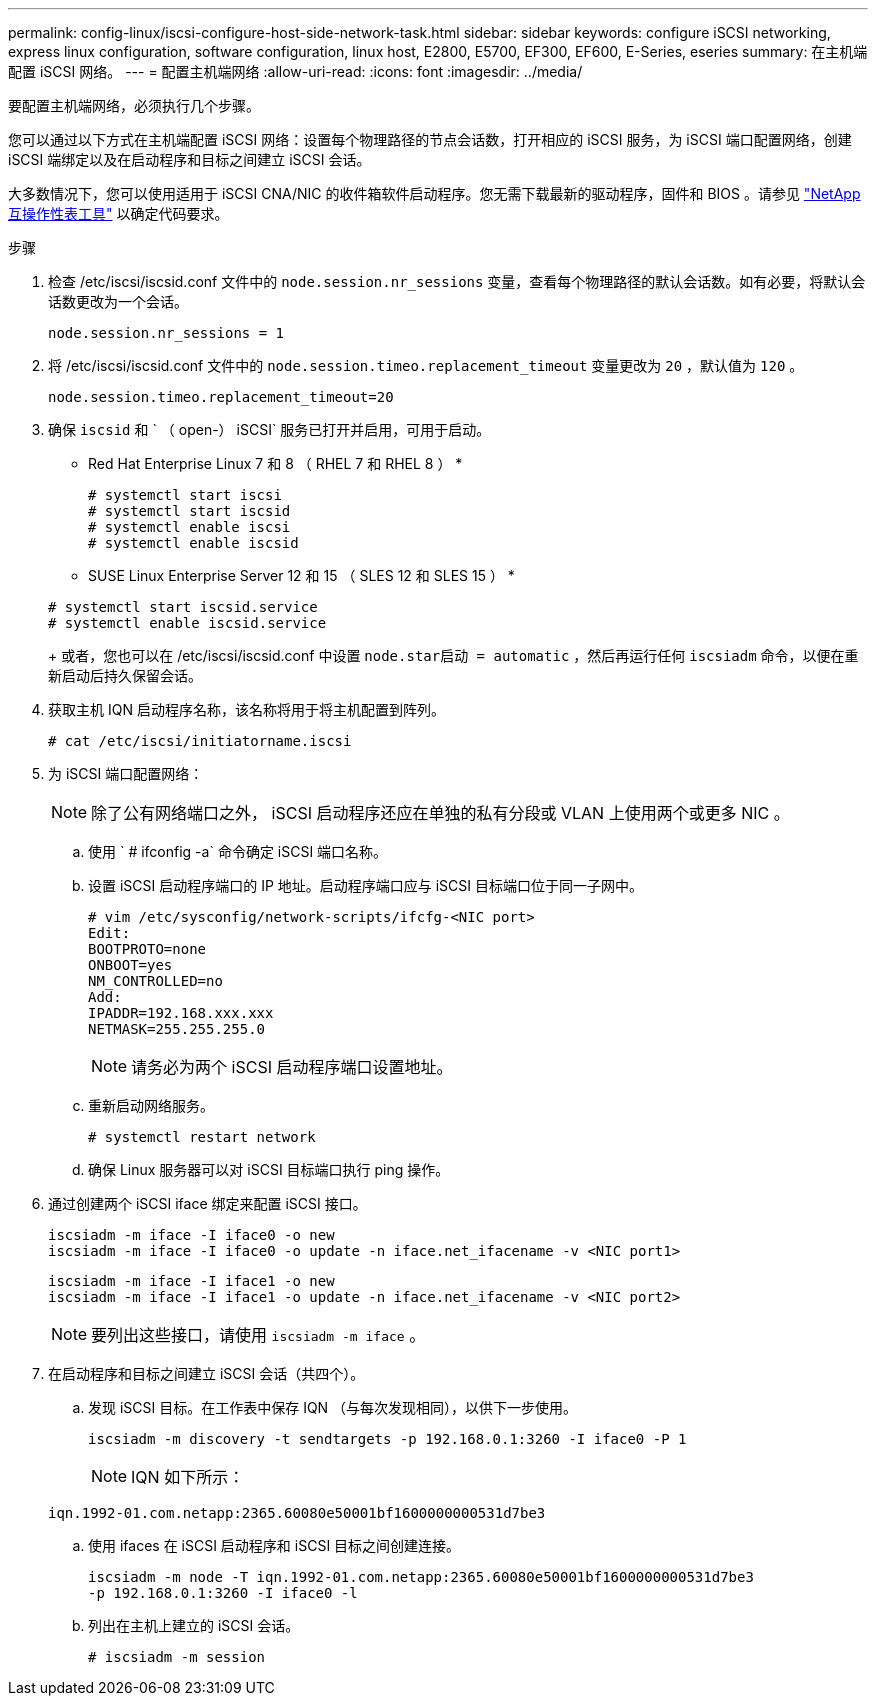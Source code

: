 ---
permalink: config-linux/iscsi-configure-host-side-network-task.html 
sidebar: sidebar 
keywords: configure iSCSI networking, express linux configuration, software configuration, linux host, E2800, E5700, EF300, EF600, E-Series, eseries 
summary: 在主机端配置 iSCSI 网络。 
---
= 配置主机端网络
:allow-uri-read: 
:icons: font
:imagesdir: ../media/


[role="lead"]
要配置主机端网络，必须执行几个步骤。

您可以通过以下方式在主机端配置 iSCSI 网络：设置每个物理路径的节点会话数，打开相应的 iSCSI 服务，为 iSCSI 端口配置网络，创建 iSCSI 端绑定以及在启动程序和目标之间建立 iSCSI 会话。

大多数情况下，您可以使用适用于 iSCSI CNA/NIC 的收件箱软件启动程序。您无需下载最新的驱动程序，固件和 BIOS 。请参见 https://mysupport.netapp.com/matrix["NetApp 互操作性表工具"^] 以确定代码要求。

.步骤
. 检查 /etc/iscsi/iscsid.conf 文件中的 `node.session.nr_sessions` 变量，查看每个物理路径的默认会话数。如有必要，将默认会话数更改为一个会话。
+
[listing]
----
node.session.nr_sessions = 1
----
. 将 /etc/iscsi/iscsid.conf 文件中的 `node.session.timeo.replacement_timeout` 变量更改为 `20` ，默认值为 `120` 。
+
[listing]
----
node.session.timeo.replacement_timeout=20
----
. 确保 `iscsid` 和 ` （ open-） iSCSI` 服务已打开并启用，可用于启动。
+
* Red Hat Enterprise Linux 7 和 8 （ RHEL 7 和 RHEL 8 ） *

+
[listing]
----
# systemctl start iscsi
# systemctl start iscsid
# systemctl enable iscsi
# systemctl enable iscsid
----
+
* SUSE Linux Enterprise Server 12 和 15 （ SLES 12 和 SLES 15 ） *

+
[listing]
----
# systemctl start iscsid.service
# systemctl enable iscsid.service
----
+
或者，您也可以在 /etc/iscsi/iscsid.conf 中设置 `node.star启动 = automatic` ，然后再运行任何 `iscsiadm` 命令，以便在重新启动后持久保留会话。

. 获取主机 IQN 启动程序名称，该名称将用于将主机配置到阵列。
+
[listing]
----
# cat /etc/iscsi/initiatorname.iscsi
----
. 为 iSCSI 端口配置网络：
+

NOTE: 除了公有网络端口之外， iSCSI 启动程序还应在单独的私有分段或 VLAN 上使用两个或更多 NIC 。

+
.. 使用 ` # ifconfig -a` 命令确定 iSCSI 端口名称。
.. 设置 iSCSI 启动程序端口的 IP 地址。启动程序端口应与 iSCSI 目标端口位于同一子网中。
+
[listing]
----
# vim /etc/sysconfig/network-scripts/ifcfg-<NIC port>
Edit:
BOOTPROTO=none
ONBOOT=yes
NM_CONTROLLED=no
Add:
IPADDR=192.168.xxx.xxx
NETMASK=255.255.255.0
----
+

NOTE: 请务必为两个 iSCSI 启动程序端口设置地址。

.. 重新启动网络服务。
+
[listing]
----
# systemctl restart network
----
.. 确保 Linux 服务器可以对 iSCSI 目标端口执行 ping 操作。


. 通过创建两个 iSCSI iface 绑定来配置 iSCSI 接口。
+
[listing]
----
iscsiadm -m iface -I iface0 -o new
iscsiadm -m iface -I iface0 -o update -n iface.net_ifacename -v <NIC port1>
----
+
[listing]
----
iscsiadm -m iface -I iface1 -o new
iscsiadm -m iface -I iface1 -o update -n iface.net_ifacename -v <NIC port2>
----
+

NOTE: 要列出这些接口，请使用 `iscsiadm -m iface` 。

. 在启动程序和目标之间建立 iSCSI 会话（共四个）。
+
.. 发现 iSCSI 目标。在工作表中保存 IQN （与每次发现相同），以供下一步使用。
+
[listing]
----
iscsiadm -m discovery -t sendtargets -p 192.168.0.1:3260 -I iface0 -P 1
----
+

NOTE: IQN 如下所示：

+
[listing]
----
iqn.1992-01.com.netapp:2365.60080e50001bf1600000000531d7be3
----
.. 使用 ifaces 在 iSCSI 启动程序和 iSCSI 目标之间创建连接。
+
[listing]
----
iscsiadm -m node -T iqn.1992-01.com.netapp:2365.60080e50001bf1600000000531d7be3
-p 192.168.0.1:3260 -I iface0 -l
----
.. 列出在主机上建立的 iSCSI 会话。
+
[listing]
----
# iscsiadm -m session
----




